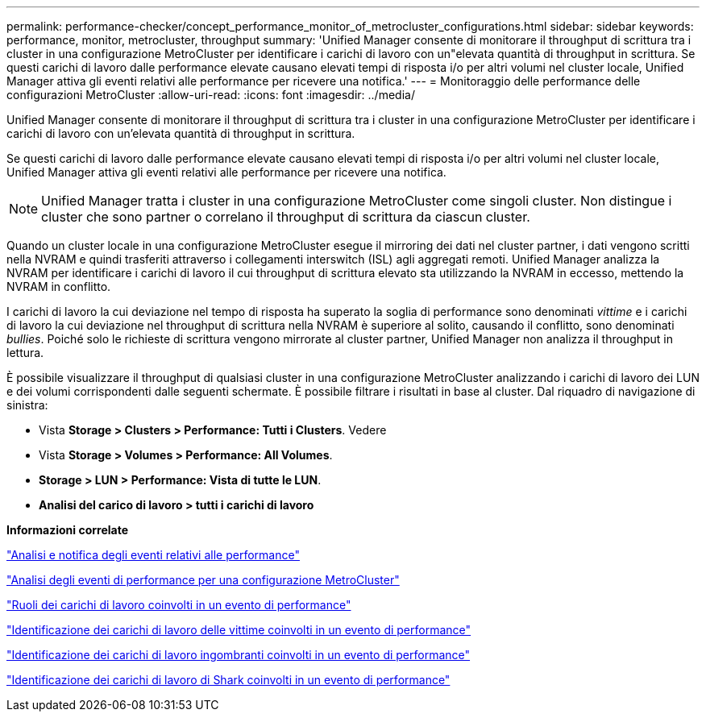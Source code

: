---
permalink: performance-checker/concept_performance_monitor_of_metrocluster_configurations.html 
sidebar: sidebar 
keywords: performance, monitor, metrocluster, throughput 
summary: 'Unified Manager consente di monitorare il throughput di scrittura tra i cluster in una configurazione MetroCluster per identificare i carichi di lavoro con un"elevata quantità di throughput in scrittura. Se questi carichi di lavoro dalle performance elevate causano elevati tempi di risposta i/o per altri volumi nel cluster locale, Unified Manager attiva gli eventi relativi alle performance per ricevere una notifica.' 
---
= Monitoraggio delle performance delle configurazioni MetroCluster
:allow-uri-read: 
:icons: font
:imagesdir: ../media/


[role="lead"]
Unified Manager consente di monitorare il throughput di scrittura tra i cluster in una configurazione MetroCluster per identificare i carichi di lavoro con un'elevata quantità di throughput in scrittura.

Se questi carichi di lavoro dalle performance elevate causano elevati tempi di risposta i/o per altri volumi nel cluster locale, Unified Manager attiva gli eventi relativi alle performance per ricevere una notifica.


NOTE: Unified Manager tratta i cluster in una configurazione MetroCluster come singoli cluster. Non distingue i cluster che sono partner o correlano il throughput di scrittura da ciascun cluster.

Quando un cluster locale in una configurazione MetroCluster esegue il mirroring dei dati nel cluster partner, i dati vengono scritti nella NVRAM e quindi trasferiti attraverso i collegamenti interswitch (ISL) agli aggregati remoti. Unified Manager analizza la NVRAM per identificare i carichi di lavoro il cui throughput di scrittura elevato sta utilizzando la NVRAM in eccesso, mettendo la NVRAM in conflitto.

I carichi di lavoro la cui deviazione nel tempo di risposta ha superato la soglia di performance sono denominati _vittime_ e i carichi di lavoro la cui deviazione nel throughput di scrittura nella NVRAM è superiore al solito, causando il conflitto, sono denominati _bullies_. Poiché solo le richieste di scrittura vengono mirrorate al cluster partner, Unified Manager non analizza il throughput in lettura.

È possibile visualizzare il throughput di qualsiasi cluster in una configurazione MetroCluster analizzando i carichi di lavoro dei LUN e dei volumi corrispondenti dalle seguenti schermate. È possibile filtrare i risultati in base al cluster. Dal riquadro di navigazione di sinistra:

* Vista *Storage > Clusters > Performance: Tutti i Clusters*. Vedere
* Vista *Storage > Volumes > Performance: All Volumes*.
* *Storage > LUN > Performance: Vista di tutte le LUN*.
* *Analisi del carico di lavoro > tutti i carichi di lavoro*


*Informazioni correlate*

link:../performance-checker/reference_performance_event_analysis_and_notification.html["Analisi e notifica degli eventi relativi alle performance"]

link:../performance-checker/concept_performance_incident_analysis_for_metrocluster_configuration.html["Analisi degli eventi di performance per una configurazione MetroCluster"]

link:../performance-checker/concept_roles_of_workloads_involved_in_performance_incident.html["Ruoli dei carichi di lavoro coinvolti in un evento di performance"]

link:../performance-checker/task_identify_victim_workloads_involved_in_performance_event.html["Identificazione dei carichi di lavoro delle vittime coinvolti in un evento di performance"]

link:../performance-checker/task_identify_bully_workloads_involved_in_performance_event.html["Identificazione dei carichi di lavoro ingombranti coinvolti in un evento di performance"]

link:../performance-checker/task_identify_shark_workloads_involved_in_performance_event.html["Identificazione dei carichi di lavoro di Shark coinvolti in un evento di performance"]
